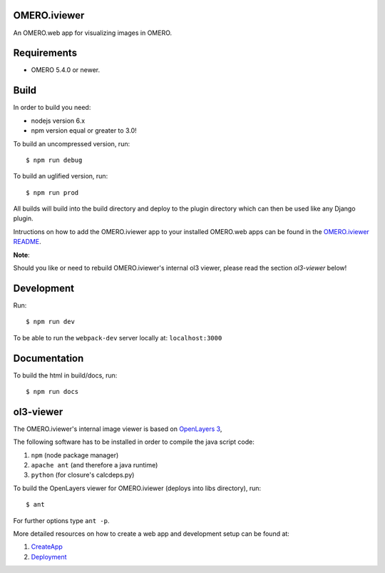 OMERO.iviewer
=============

An OMERO.web app for visualizing images in OMERO.

Requirements
============

* OMERO 5.4.0 or newer.

Build
=====

In order to build you need:

* nodejs version 6.x
* npm version equal or greater to 3.0!

To build an uncompressed version, run:

::

    $ npm run debug


To build an uglified version, run:

::

    $ npm run prod

All builds will build into the build directory and deploy to the plugin directory
which can then be used like any Django plugin.

Intructions on how to add the OMERO.iviewer app to your installed OMERO.web apps
can be found in the `OMERO.iviewer README <plugin/omero_iviewer/README.rst>`_.

**Note**: 

Should you like or need to rebuild OMERO.iviewer's internal ol3 viewer,
please read the section *ol3-viewer* below!

Development
===========

Run:

::
 
    $ npm run dev

To be able to run the ``webpack-dev`` server locally at: ``localhost:3000``

Documentation
=============

To build the html in build/docs, run:

::

    $ npm run docs
 

ol3-viewer
==========

The OMERO.iviewer's internal image viewer is based on `OpenLayers 3 <https://openlayers.org/>`_,

The following software has to be installed in order to compile the java script code:

1. ``npm`` (node package manager)
2. ``apache ant`` (and therefore a java runtime)
3. ``python`` (for closure's calcdeps.py)

To build the OpenLayers viewer for OMERO.iviewer (deploys into libs directory), run:

::

    $ ant

For further options type ``ant -p``.

More detailed resources on how to create a web app and development setup can be found at:

1. `CreateApp <https://docs.openmicroscopy.org/latest/omero/developers/Web/CreateApp.html>`_
2. `Deployment <https://docs.openmicroscopy.org/latest/omero/developers/Web/Deployment.html>`_

